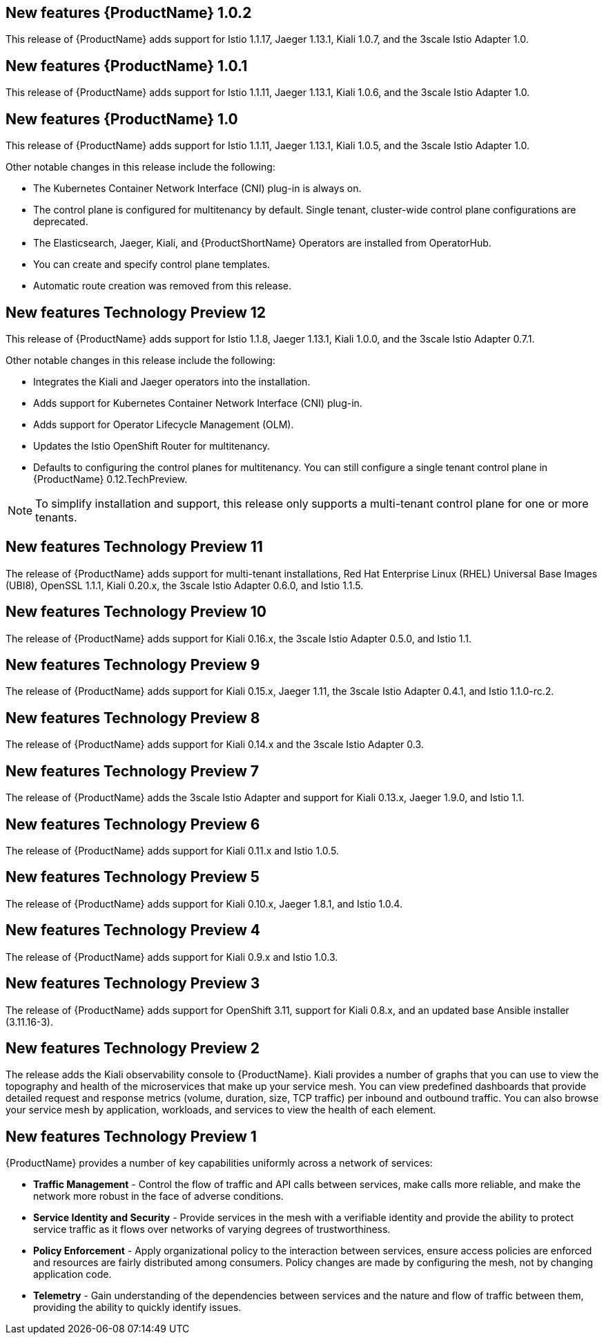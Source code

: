////
Module included in the following assemblies:
- servicemesh-release-notes.adoc
////

[id="ossm-rn-new-features_{context}"]

////
Feature – Describe the new functionality available to the customer.  For enhancements, try to describe as specifically as possible where the customer will see changes.
Reason – If known, include why has the enhancement been implemented (use case, performance, technology, etc.).   For example, showcases integration of X with Y, demonstrates Z API feature, includes latest framework bug fixes.  There may not have been a 'problem' previously, but system behaviour may have changed.
Result – If changed, describe the current user experience
////

== New features {ProductName} 1.0.2

This release of {ProductName} adds support for Istio 1.1.17, Jaeger 1.13.1, Kiali 1.0.7, and the 3scale Istio Adapter 1.0.

== New features {ProductName} 1.0.1

This release of {ProductName} adds support for Istio 1.1.11, Jaeger 1.13.1, Kiali 1.0.6, and the 3scale Istio Adapter 1.0.

== New features {ProductName} 1.0

This release of {ProductName} adds support for Istio 1.1.11, Jaeger 1.13.1, Kiali 1.0.5, and the 3scale Istio Adapter 1.0.

Other notable changes in this release include the following:

* The Kubernetes Container Network Interface (CNI) plug-in is always on.
* The control plane is configured for multitenancy by default. Single tenant, cluster-wide control plane configurations are deprecated.
* The Elasticsearch, Jaeger, Kiali, and {ProductShortName} Operators are installed from OperatorHub.
* You can create and specify control plane templates.
* Automatic route creation was removed from this release.


== New features Technology Preview 12

This release of {ProductName} adds support for Istio 1.1.8, Jaeger 1.13.1, Kiali 1.0.0, and the 3scale Istio Adapter 0.7.1.

Other notable changes in this release include the following:

* Integrates the Kiali and Jaeger operators into the installation.
* Adds support for Kubernetes Container Network Interface (CNI) plug-in.
* Adds support for Operator Lifecycle Management (OLM).
* Updates the Istio OpenShift Router for multitenancy.
* Defaults to configuring the control planes for multitenancy. You can still configure a single tenant control plane in {ProductName} 0.12.TechPreview.

[NOTE]
====
To simplify installation and support, this release only supports a multi-tenant control plane for one or more tenants.
====

== New features Technology Preview 11

The release of {ProductName} adds support for multi-tenant installations, Red Hat Enterprise Linux (RHEL) Universal Base Images (UBI8), OpenSSL 1.1.1, Kiali 0.20.x, the 3scale Istio Adapter 0.6.0, and Istio 1.1.5.

== New features Technology Preview 10

The release of {ProductName} adds support for Kiali 0.16.x, the 3scale Istio Adapter 0.5.0, and Istio 1.1.

== New features Technology Preview 9

The release of {ProductName} adds support for Kiali 0.15.x, Jaeger 1.11, the 3scale Istio Adapter 0.4.1, and Istio 1.1.0-rc.2.

== New features Technology Preview 8

The release of {ProductName} adds support for Kiali 0.14.x and the 3scale Istio Adapter 0.3.

== New features Technology Preview 7

The release of {ProductName} adds the 3scale Istio Adapter and support for Kiali 0.13.x, Jaeger 1.9.0, and Istio 1.1.

== New features Technology Preview 6

The release of {ProductName} adds support for Kiali 0.11.x and Istio 1.0.5.

== New features Technology Preview 5

The release of {ProductName} adds support for Kiali 0.10.x, Jaeger 1.8.1, and Istio 1.0.4.

== New features Technology Preview 4

The release of {ProductName} adds support for Kiali 0.9.x and Istio 1.0.3.

== New features Technology Preview 3

The release of {ProductName} adds support for OpenShift 3.11, support for Kiali 0.8.x, and an updated base Ansible installer (3.11.16-3).

== New features Technology Preview 2

The release adds the Kiali observability console to {ProductName}. Kiali provides a number of graphs that you can use to view the topography and health of the microservices that make up your service mesh. You can view predefined dashboards that provide detailed request and response metrics (volume, duration, size, TCP traffic) per inbound and outbound traffic. You can also browse your service mesh by application, workloads, and services to view the health of each element.

== New features Technology Preview 1

{ProductName} provides a number of key capabilities uniformly across a network of services:

* *Traffic Management* - Control the flow of traffic and API calls between services, make calls more reliable, and make the network more robust in the face of adverse conditions.
* *Service Identity and Security* - Provide services in the mesh with a verifiable identity and provide the ability to protect service traffic as it flows over networks of varying degrees of trustworthiness.
* *Policy Enforcement* - Apply organizational policy to the interaction between services, ensure access policies are enforced and resources are fairly distributed among consumers. Policy changes are made by configuring the mesh, not by changing application code.
* *Telemetry* -  Gain understanding of the dependencies between services and the nature and flow of traffic between them, providing the ability to quickly identify issues.
